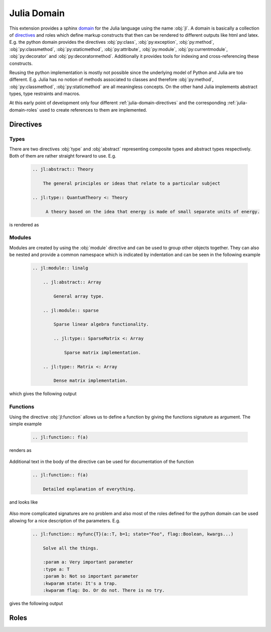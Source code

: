 .. _julia-domain:

Julia Domain
============

This extension provides a sphinx `domain <http://sphinx-doc.org/latest/domains.html>`_ for the Julia language using the name :obj:`jl`. A domain is basically a collection of `directives <http://sphinx-doc.org/latest/rest.html#directives>`_ and roles which define markup constructs that then can be rendered to different outputs like html and latex. E.g. the python domain provides the directives :obj:`py:class`, :obj:`py:exception`, :obj:`py:method`, :obj:`py:classmethod`, :obj:`py:staticmethod`, :obj:`py:attribute`, :obj:`py:module`, :obj:`py:currentmodule`, :obj:`py:decorator` and :obj:`py:decoratormethod`. Additionally it provides tools for indexing and cross-referencing these constructs.

Reusing the python implementation is mostly not possible since the underlying model of Python and Julia are too different. E.g. Julia has no notion of methods associated to classes and therefore :obj:`py:method`, :obj:`py:classmethod`, :obj:`py:staticmethod` are all meaningless concepts. On the other hand Julia implements abstract types, type restraints and macros.

At this early point of development only four different :ref:`julia-domain-directives` and the corresponding :ref:`julia-domain-roles` used to create references to them are implemented.


.. _julia-domain-directives:

Directives
----------

Types
^^^^^

There are two directives :obj:`type` and :obj:`abstract` representing composite types and abstract types respectively. Both of them are rather straight forward to use. E.g.

.. epigraph::

    .. code-block:: rst

        .. jl:abstract:: Theory

            The general principles or ideas that relate to a particular subject

        .. jl:type:: QuantumTheory <: Theory

             A theory based on the idea that energy is made of small separate units of energy.

is rendered as

.. epigraph::

    .. jl:abstract:: Theory

        The general principles or ideas that relate to a particular subject.

    .. jl:type:: QuantumTheory <: Theory

        A theory based on the idea that energy is made of small separate units of energy.


Modules
^^^^^^^

Modules are created by using the :obj:`module` directive and can be used to group other objects together. They can also be nested and provide a common namespace which is indicated by indentation and can be seen in the following example

.. epigraph::

    .. code-block:: rst

        .. jl:module:: linalg

            .. jl:abstract:: Array

                General array type.

            .. jl:module:: sparse

                Sparse linear algebra functionality.

                .. jl:type:: SparseMatrix <: Array

                    Sparse matrix implementation.

            .. jl:type:: Matrix <: Array

                Dense matrix implementation.

which gives the following output

.. epigraph::

    .. jl:module:: linalg

        .. jl:abstract:: Array

            General array type.

        .. jl:module:: sparse

            Sparse linear algebra functionality.

            .. jl:type:: SparseMatrix <: Array

                Sparse matrix implementation.

        .. jl:type:: Matrix <: Array

            Dense matrix implementation.


Functions
^^^^^^^^^

Using the directive :obj:`jl:function` allows us to define a function by giving the functions signature as argument. The simple example

.. epigraph::

    .. code-block:: rst

        .. jl:function:: f(a)

renders as

.. epigraph::

    .. jl:function:: f(a)

Additional text in the body of the directive can be used for documentation of the function

.. epigraph::

    .. code-block:: rst

        .. jl:function:: f(a)

            Detailed explanation of everything.

and looks like

.. epigraph::

    .. jl:function:: f(a)

        Detailed explanation of everything.


Also more complicated signatures are no problem and also most of the roles defined for the python domain can be used allowing for a nice description of the parameters. E.g.

.. epigraph::

    .. code-block:: rst

        .. jl:function:: myfunc{T}(a::T, b=1; state="Foo", flag::Boolean, kwargs...)

            Solve all the things.

            :param a: Very important parameter
            :type a: T
            :param b: Not so important parameter
            :kwparam state: It's a trap.
            :kwparam flag: Do. Or do not. There is no try.

gives the following output

.. epigraph::

    .. jl:function:: myfunc{T}(a::T, b=1; state="Foo", flag=True, kwargs...)

        Solve all the things.

        :param a: Very important parameter
        :type a: T
        :param b: Not so important parameter
        :kwparam state: It's a trap.
        :kwparam flag: Do. Or do not. There is no try.


.. _julia-domain-roles:

Roles
-----